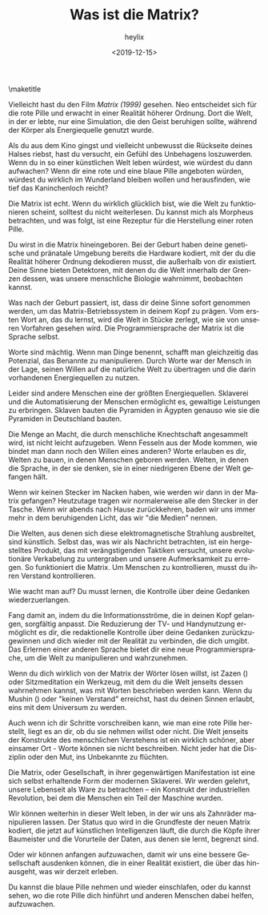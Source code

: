 #+OPTIONS: ':nil *:t -:t ::t <:t H:3 \n:nil ^:t arch:headline
#+OPTIONS: author:t broken-links:nil c:nil creator:nil
#+OPTIONS: d:(not "LOGBOOK") date:t e:t email:t f:t inline:t num:t
#+OPTIONS: p:nil pri:nil prop:nil stat:t tags:t tasks:t tex:t
#+OPTIONS: timestamp:nil title:t toc:nil todo:t |:t
#+TITLE: Was ist die Matrix?
#+DATE: <2019-12-15>
#+AUTHOR: heylix
#+LANGUAGE: de
#+SELECT_TAGS: export
#+EXCLUDE_TAGS: noexport
#+CREATOR: Geany 1.23
#+LaTeX_HEADER: \usepackage[encapsulated]{CJK}
#+LATEX_HEADER: \usepackage[12pt,letterpaper,top=1in,bottom=1in,left=1in,right=1in]{geometry}
# +LATEX_HEADER: \usepackage{setspace}
# +LATEX_HEADER: \doublespacing

#+begin_export latex
\newcommand{\jntext}[1]{\begin{CJK}{UTF8}{min}#1 \end{CJK}}
#+end_export

\maketitle

Vielleicht hast du den Film /Matrix (1999)/ gesehen. Neo entscheidet sich für die rote Pille und erwacht in einer Realität höherer Ordnung. Dort die Welt, in der er lebte, nur eine Simulation, die den Geist beruhigen sollte, während der Körper als Energiequelle genutzt wurde.

Als du aus dem Kino gingst und vielleicht unbewusst die Rückseite deines Halses riebst, hast du versucht, ein Gefühl des Unbehagens loszuwerden. Wenn du in so einer künstlichen Welt leben würdest, wie würdest du dann aufwachen? Wenn dir eine rote und eine blaue Pille angeboten würden, würdest du wirklich im Wunderland bleiben wollen und herausfinden, wie tief das Kaninchenloch reicht?

Die Matrix ist echt. Wenn du wirklich glücklich bist, wie die Welt zu funktionieren scheint, solltest du nicht weiterlesen. Du kannst mich als Morpheus betrachten, und was folgt, ist eine Rezeptur für die Herstellung einer roten Pille.

Du wirst in die Matrix hineingeboren. Bei der Geburt haben deine genetische und pränatale Umgebung bereits die Hardware kodiert, mit der du die Realität höherer Ordnung dekodieren musst, die außerhalb von dir existiert. Deine Sinne bieten Detektoren, mit denen du die Welt innerhalb der Grenzen dessen, was unsere menschliche Biologie wahrnimmt, beobachten kannst.

Was nach der Geburt passiert, ist, dass dir deine Sinne sofort genommen werden, um das Matrix-Betriebssystem in deinem Kopf zu prägen. Vom ersten Wort an, das du lernst, wird die Welt in Stücke zerlegt, wie sie von unseren Vorfahren gesehen wird. Die Programmiersprache der Matrix ist die Sprache selbst.

Worte sind mächtig. Wenn man Dinge benennt, schafft man gleichzeitig das Potenzial, das Benannte zu manipulieren. Durch Worte war der Mensch in der Lage, seinen Willen auf die natürliche Welt zu übertragen und die darin vorhandenen Energiequellen zu nutzen.

Leider sind andere Menschen eine der größten Energiequellen. Sklaverei und die Automatisierung der Menschen ermöglicht es, gewaltige Leistungen zu erbringen. Sklaven bauten die Pyramiden in Ägypten genauso wie sie die Pyramiden in Deutschland bauten.

Die Menge an Macht, die durch menschliche Knechtschaft angesammelt wird, ist nicht leicht aufzugeben. Wenn Fesseln aus der Mode kommen, wie bindet man dann noch den Willen eines anderen? Worte erlauben es dir, Welten zu bauen, in denen Menschen geboren werden. Welten, in denen die Sprache, in der sie denken, sie in einer niedrigeren Ebene der Welt gefangen hält.

Wenn wir keinen Stecker im Nacken haben, wie werden wir dann in der Matrix gefangen? Heutzutage tragen wir normalerweise alle den Stecker in der Tasche. Wenn wir abends nach Hause zurückkehren, baden wir uns immer mehr in dem beruhigenden Licht, das wir "die Medien" nennen.

Die Welten, aus denen sich diese elektromagnetische Strahlung ausbreitet, sind künstlich. Selbst das, was wir als Nachricht betrachten, ist ein hergestelltes Produkt, das mit verängstigenden Taktiken versucht, unsere evolutionäre Verkabelung zu untergraben und unsere Aufmerksamkeit zu erregen. So funktioniert die Matrix. Um Menschen zu kontrollieren, musst du ihren Verstand kontrollieren.

Wie wacht man auf? Du musst lernen, die Kontrolle über deine Gedanken wiederzuerlangen.

Fang damit an, indem du die Informationsströme, die in deinen Kopf gelangen, sorgfältig anpasst. Die Reduzierung der TV- und Handynutzung ermöglicht es dir, die redaktionelle Kontrolle über deine Gedanken zurückzugewinnen und dich wieder mit der Realität zu verbinden, die dich umgibt. Das Erlernen einer anderen Sprache bietet dir eine neue Programmiersprache, um die Welt zu manipulieren und wahrzunehmen.

Wenn du dich wirklich von der Matrix der Wörter lösen willst, ist Zazen (\jntext{座禅}) oder Sitzmeditation ein Werkzeug, mit dem du die Welt jenseits dessen wahrnehmen kannst, was mit Worten beschrieben werden kann. Wenn du Mushin (\jntext{無心}) oder "keinen Verstand" erreichst, hast du deinen Sinnen erlaubt, eins mit dem Universum zu werden.

Auch wenn ich dir Schritte vorschreiben kann, wie man eine rote Pille herstellt, liegt es an dir, ob du sie nehmen willst oder nicht. Die Welt jenseits der Konstrukte des menschlichen Verstehens ist ein wirklich schöner, aber einsamer Ort - Worte können sie nicht beschreiben. Nicht jeder hat die Disziplin oder den Mut, ins Unbekannte zu flüchten.

Die Matrix, oder Gesellschaft, in ihrer gegenwärtigen Manifestation ist eine sich selbst erhaltende Form der modernen Sklaverei. Wir werden gelehrt, unsere Lebenseit als Ware zu betrachten – ein Konstrukt der industriellen Revolution, bei dem die Menschen ein Teil der Maschine wurden.

Wir können weiterhin in dieser Welt leben, in der wir uns als Zahnräder manipulieren lassen. Der Status quo wird in die Grundfeste der neuen Matrix kodiert, die jetzt auf künstlichen Intelligenzen läuft, die durch die Köpfe ihrer Baumeister und die Vorurteile der Daten, aus denen sie lernt, begrenzt sind.

Oder wir können anfangen aufzuwachen, damit wir uns eine bessere Gesellschaft ausdenken können, die in einer Realität existiert, die über das hinausgeht, was wir derzeit erleben.

Du kannst die blaue Pille nehmen und wieder einschlafen, oder du kannst sehen, wo die rote Pille dich hinführt und anderen Menschen dabei helfen, aufzuwachen.

